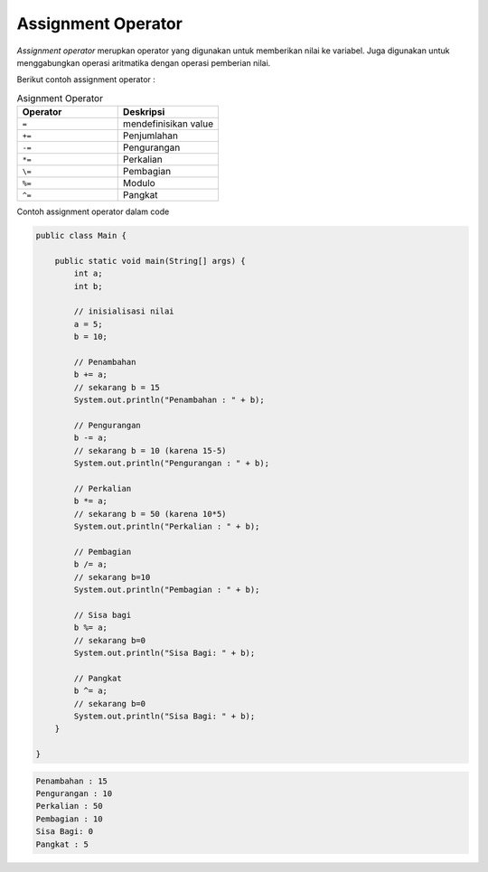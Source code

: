 Assignment Operator
========================
*Assignment operator* merupkan operator yang digunakan untuk memberikan nilai ke variabel. 
Juga digunakan untuk menggabungkan operasi aritmatika dengan operasi pemberian nilai. 

Berikut contoh assignment operator : 


.. list-table:: Asignment Operator
   :widths: 50 50
   :header-rows: 1

   * - Operator
     - Deskripsi
   * - ``=``
     - mendefinisikan value 
   * - ``+=`` 
     - Penjumlahan
   * - ``-=`` 
     - Pengurangan 
   * - ``*=`` 
     - Perkalian
   * - ``\=`` 
     - Pembagian
   * - ``%=`` 
     - Modulo
   * - ``^=`` 
     - Pangkat


Contoh assignment operator dalam code 

.. code:: java

    public class Main {
        
        public static void main(String[] args) {
            int a;
            int b;

            // inisialisasi nilai
            a = 5;
            b = 10;

            // Penambahan
            b += a;
            // sekarang b = 15
            System.out.println("Penambahan : " + b);

            // Pengurangan
            b -= a;
            // sekarang b = 10 (karena 15-5)
            System.out.println("Pengurangan : " + b);

            // Perkalian
            b *= a;
            // sekarang b = 50 (karena 10*5)
            System.out.println("Perkalian : " + b);

            // Pembagian
            b /= a;
            // sekarang b=10
            System.out.println("Pembagian : " + b);

            // Sisa bagi
            b %= a;
            // sekarang b=0
            System.out.println("Sisa Bagi: " + b);

            // Pangkat
            b ^= a;
            // sekarang b=0
            System.out.println("Sisa Bagi: " + b);
        }

    }


.. code-block:: console

    Penambahan : 15
    Pengurangan : 10
    Perkalian : 50
    Pembagian : 10
    Sisa Bagi: 0
    Pangkat : 5

